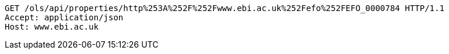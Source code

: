 [source,http]
----
GET /ols/api/properties/http%253A%252F%252Fwww.ebi.ac.uk%252Fefo%252FEFO_0000784 HTTP/1.1
Accept: application/json
Host: www.ebi.ac.uk

----